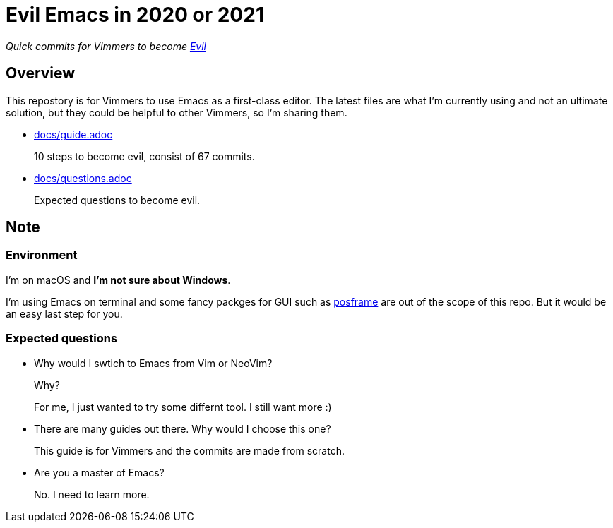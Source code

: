 = Evil Emacs in 2020 or 2021
:evil: https://github.com/emacs-evil/evil[Evil]
:posframe: https://github.com/tumashu/posframe[posframe]

_Quick commits for Vimmers to become {evil}_

== Overview

This repostory is for Vimmers to use Emacs as a first-class editor. The latest files are what I'm currently using and not an ultimate solution, but they could be helpful to other Vimmers, so I'm sharing them.

* link:docs/guide.adoc[docs/guide.adoc]
+
10 steps to become evil, consist of 67 commits.

* link:docs/questions.adoc[docs/questions.adoc]
+
Expected questions to become evil.

== Note

=== Environment

I'm on macOS and *I'm not sure about Windows*.

I'm using Emacs on terminal and some fancy packges for GUI such as {posframe} are out of the scope of this repo. But it would be an easy last step for you.

=== Expected questions

* Why would I swtich to Emacs from Vim or NeoVim?
+
Why?
+
For me, I just wanted to try some differnt tool. I still want more :)

* There are many guides out there. Why would I choose this one?
+
This guide is for Vimmers and the commits are made from scratch.

* Are you a master of Emacs?
+
No. I need to learn more.

